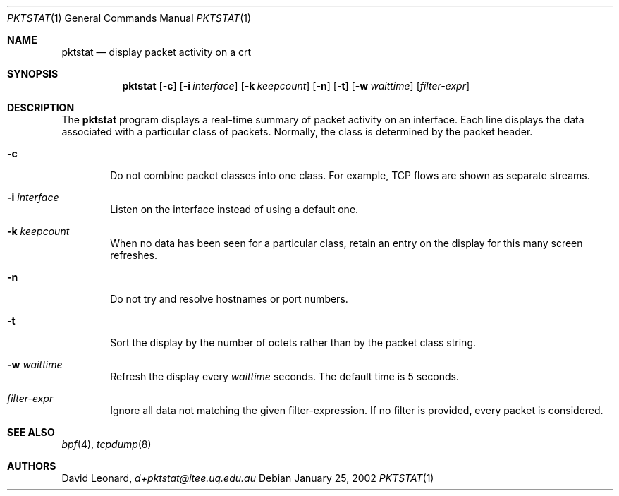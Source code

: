 .\"	$Id$
.Dd January 25, 2002
.Dt PKTSTAT 1
.Os
.Sh NAME
.Nm pktstat
.Nd display packet activity on a crt
.Sh SYNOPSIS
.\" For a program:  program [-abc] file ...
.Nm pktstat
.Op Fl c
.Op Fl i Ar interface
.Op Fl k Ar keepcount
.Op Fl n
.Op Fl t
.Op Fl w Ar waittime
.Op Ar filter-expr
.Sh DESCRIPTION
The
.Nm
program displays a real-time summary of packet activity on an interface.
Each line displays the data associated with a particular class of packets.
Normally, the class is determined by the packet header.
.Pp
.Bl -tag -width 12ex -indent
.It Fl c
Do not combine packet classes into one class. For example, TCP flows
are shown as separate streams.
.It Fl i Ar interface
Listen on the interface instead of using a default one.
.It Fl k Ar keepcount
When no data has been seen for a particular class, retain an entry
on the display for this many screen refreshes.
.It Fl n
Do not try and resolve hostnames or port numbers.
.It Fl t
Sort the display by the number of octets rather than by
the packet class string.
.It Fl w Ar waittime
Refresh the display every
.Ar waittime
seconds.
The default time is 5 seconds.
.It Ar filter-expr
Ignore all data not matching the given filter-expression.
If no filter is provided, every packet is considered.
.\" The following requests should be uncommented and used where appropriate.
.\" .Sh EXAMPLES
.\" This next request is for sections 2 and 3 function return values only.
.\" .Sh RETURN VALUES
.\" The next request is for sections 2 and 3 error and signal handling only.
.\" .Sh ERRORS
.\" This next request is for section 4 only.
.\" .Sh DIAGNOSTICS
.\" This next request is for sections 1, 6, 7 & 8 only.
.\" .Sh ENVIRONMENT
.\" .Sh FILES
.Sh SEE ALSO
.Xr bpf 4 ,
.Xr tcpdump 8
.\" .Sh COMPATIBILITY
.\" .Sh STANDARDS
.Sh AUTHORS
David Leonard,
.Pa d+pktstat@itee.uq.edu.au
.\" .Sh HISTORY
.\" .Sh BUGS
.\" .Sh CAVEATS
